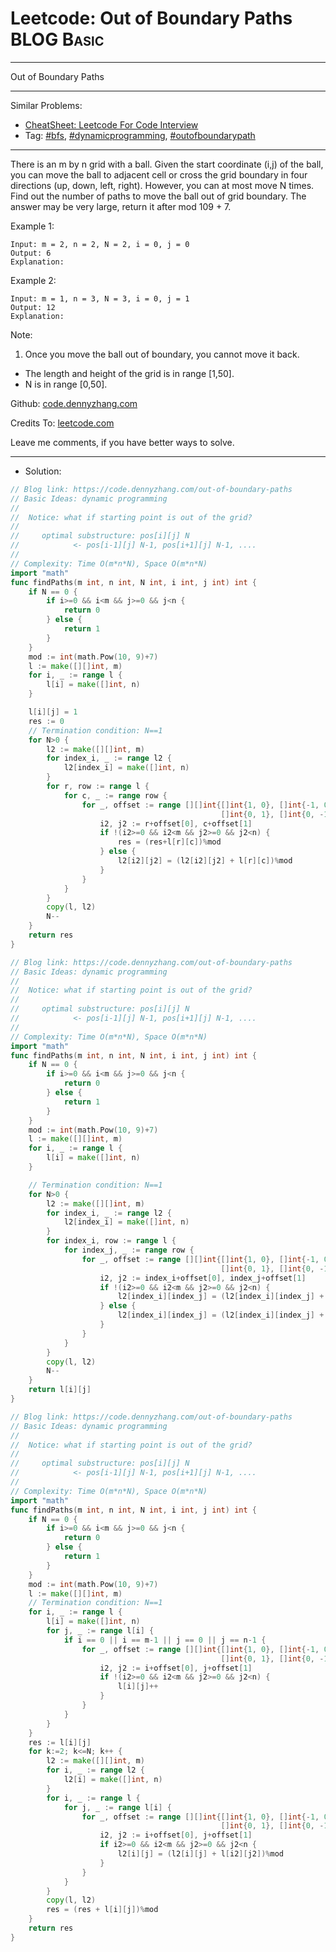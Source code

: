 * Leetcode: Out of Boundary Paths                                :BLOG:Basic:
#+STARTUP: showeverything
#+OPTIONS: toc:nil \n:t ^:nil creator:nil d:nil
:PROPERTIES:
:type:     dynamicprogramming, outofboundarypath, bfs
:END:
---------------------------------------------------------------------
Out of Boundary Paths
---------------------------------------------------------------------
#+BEGIN_HTML
<a href="https://github.com/dennyzhang/code.dennyzhang.com/tree/master/problems/out-of-boundary-paths"><img align="right" width="200" height="183" src="https://www.dennyzhang.com/wp-content/uploads/denny/watermark/github.png" /></a>
#+END_HTML
Similar Problems:
- [[https://cheatsheet.dennyzhang.com/cheatsheet-leetcode-A4][CheatSheet: Leetcode For Code Interview]]
- Tag: [[https://code.dennyzhang.com/review-bfs][#bfs]], [[https://code.dennyzhang.com/review-dynamicprogramming][#dynamicprogramming]], [[https://code.dennyzhang.com/tag/outofboundarypath][#outofboundarypath]]
---------------------------------------------------------------------
There is an m by n grid with a ball. Given the start coordinate (i,j) of the ball, you can move the ball to adjacent cell or cross the grid boundary in four directions (up, down, left, right). However, you can at most move N times. Find out the number of paths to move the ball out of grid boundary. The answer may be very large, return it after mod 109 + 7.
 
Example 1:
#+BEGIN_EXAMPLE
Input: m = 2, n = 2, N = 2, i = 0, j = 0
Output: 6
Explanation:
#+END_EXAMPLE
[[image-blog:Out of Boundary Paths][https://raw.githubusercontent.com/dennyzhang/code.dennyzhang.com/master/problems/out-of-boundary-paths/1.png]]

Example 2:
#+BEGIN_EXAMPLE
Input: m = 1, n = 3, N = 3, i = 0, j = 1
Output: 12
Explanation:
#+END_EXAMPLE
[[image-blog:Out of Boundary Paths][https://raw.githubusercontent.com/dennyzhang/code.dennyzhang.com/master/problems/out-of-boundary-paths/2.png]]

Note:

1. Once you move the ball out of boundary, you cannot move it back.
- The length and height of the grid is in range [1,50].
- N is in range [0,50].

Github: [[https://github.com/dennyzhang/code.dennyzhang.com/tree/master/problems/out-of-boundary-paths][code.dennyzhang.com]]

Credits To: [[https://leetcode.com/problems/out-of-boundary-paths/description/][leetcode.com]]

Leave me comments, if you have better ways to solve.
---------------------------------------------------------------------
- Solution:
#+BEGIN_SRC go
// Blog link: https://code.dennyzhang.com/out-of-boundary-paths
// Basic Ideas: dynamic programming
//
//  Notice: what if starting point is out of the grid?
//
//     optimal substructure: pos[i][j] N 
//            <- pos[i-1][j] N-1, pos[i+1][j] N-1, ....
//      
// Complexity: Time O(m*n*N), Space O(m*n*N)
import "math"
func findPaths(m int, n int, N int, i int, j int) int {
    if N == 0 {
        if i>=0 && i<m && j>=0 && j<n {
            return 0
        } else {
            return 1
        }
    }
    mod := int(math.Pow(10, 9)+7)
    l := make([][]int, m)
    for i, _ := range l {
        l[i] = make([]int, n)
    }

    l[i][j] = 1
    res := 0
    // Termination condition: N==1
    for N>0 {
        l2 := make([][]int, m)
        for index_i, _ := range l2 {
            l2[index_i] = make([]int, n)
        }
        for r, row := range l {
            for c, _ := range row {
                for _, offset := range [][]int{[]int{1, 0}, []int{-1, 0}, 
                                               []int{0, 1}, []int{0, -1}} {
                    i2, j2 := r+offset[0], c+offset[1]
                    if !(i2>=0 && i2<m && j2>=0 && j2<n) {
                        res = (res+l[r][c])%mod
                    } else {
                        l2[i2][j2] = (l2[i2][j2] + l[r][c])%mod
                    }
                }
            }
        }
        copy(l, l2)
        N--
    }
    return res
}
#+END_SRC

#+BEGIN_SRC go
// Blog link: https://code.dennyzhang.com/out-of-boundary-paths
// Basic Ideas: dynamic programming
//
//  Notice: what if starting point is out of the grid?
//
//     optimal substructure: pos[i][j] N 
//            <- pos[i-1][j] N-1, pos[i+1][j] N-1, ....
//      
// Complexity: Time O(m*n*N), Space O(m*n*N)
import "math"
func findPaths(m int, n int, N int, i int, j int) int {
    if N == 0 {
        if i>=0 && i<m && j>=0 && j<n {
            return 0
        } else {
            return 1
        }
    }
    mod := int(math.Pow(10, 9)+7)
    l := make([][]int, m)
    for i, _ := range l {
        l[i] = make([]int, n)
    }

    // Termination condition: N==1
    for N>0 {
        l2 := make([][]int, m)
        for index_i, _ := range l2 {
            l2[index_i] = make([]int, n)
        }
        for index_i, row := range l {
            for index_j, _ := range row {
                for _, offset := range [][]int{[]int{1, 0}, []int{-1, 0}, 
                                               []int{0, 1}, []int{0, -1}} {
                    i2, j2 := index_i+offset[0], index_j+offset[1]
                    if !(i2>=0 && i2<m && j2>=0 && j2<n) {
                        l2[index_i][index_j] = (l2[index_i][index_j] + 1)%mod
                    } else {
                        l2[index_i][index_j] = (l2[index_i][index_j] + l[i2][j2])%mod
                    }
                }
            }
        }
        copy(l, l2)
        N--
    }
    return l[i][j]
}
#+END_SRC

#+BEGIN_SRC go
// Blog link: https://code.dennyzhang.com/out-of-boundary-paths
// Basic Ideas: dynamic programming
//
//  Notice: what if starting point is out of the grid?
//
//     optimal substructure: pos[i][j] N 
//            <- pos[i-1][j] N-1, pos[i+1][j] N-1, ....
//      
// Complexity: Time O(m*n*N), Space O(m*n*N)
import "math"
func findPaths(m int, n int, N int, i int, j int) int {
    if N == 0 {
        if i>=0 && i<m && j>=0 && j<n {
            return 0
        } else {
            return 1
        }
    }
    mod := int(math.Pow(10, 9)+7)
    l := make([][]int, m)
    // Termination condition: N==1
    for i, _ := range l {
        l[i] = make([]int, n)
        for j, _ := range l[i] {
            if i == 0 || i == m-1 || j == 0 || j == n-1 {
                for _, offset := range [][]int{[]int{1, 0}, []int{-1, 0},
                                               []int{0, 1}, []int{0, -1}} {
					i2, j2 := i+offset[0], j+offset[1]
					if !(i2>=0 && i2<m && j2>=0 && j2<n) {
						l[i][j]++	   
					}
				}
            }
        }
    }
	res := l[i][j]
    for k:=2; k<=N; k++ {
		l2 := make([][]int, m)
		for i, _ := range l2 {
			l2[i] = make([]int, n)
		}
        for i, _ := range l {
            for j, _ := range l[i] {
                for _, offset := range [][]int{[]int{1, 0}, []int{-1, 0}, 
                                               []int{0, 1}, []int{0, -1}} {
                    i2, j2 := i+offset[0], j+offset[1]
                    if i2>=0 && i2<m && j2>=0 && j2<n {
                        l2[i][j] = (l2[i][j] + l[i2][j2])%mod
                    }
                }
            }
        }
        copy(l, l2)
        res = (res + l[i][j])%mod
    }
    return res
}
#+END_SRC

#+BEGIN_HTML
<div style="overflow: hidden;">
<div style="float: left; padding: 5px"> <a href="https://www.linkedin.com/in/dennyzhang001"><img src="https://www.dennyzhang.com/wp-content/uploads/sns/linkedin.png" alt="linkedin" /></a></div>
<div style="float: left; padding: 5px"><a href="https://github.com/dennyzhang"><img src="https://www.dennyzhang.com/wp-content/uploads/sns/github.png" alt="github" /></a></div>
<div style="float: left; padding: 5px"><a href="https://www.dennyzhang.com/slack" target="_blank" rel="nofollow"><img src="https://www.dennyzhang.com/wp-content/uploads/sns/slack.png" alt="slack"/></a></div>
</div>
#+END_HTML
